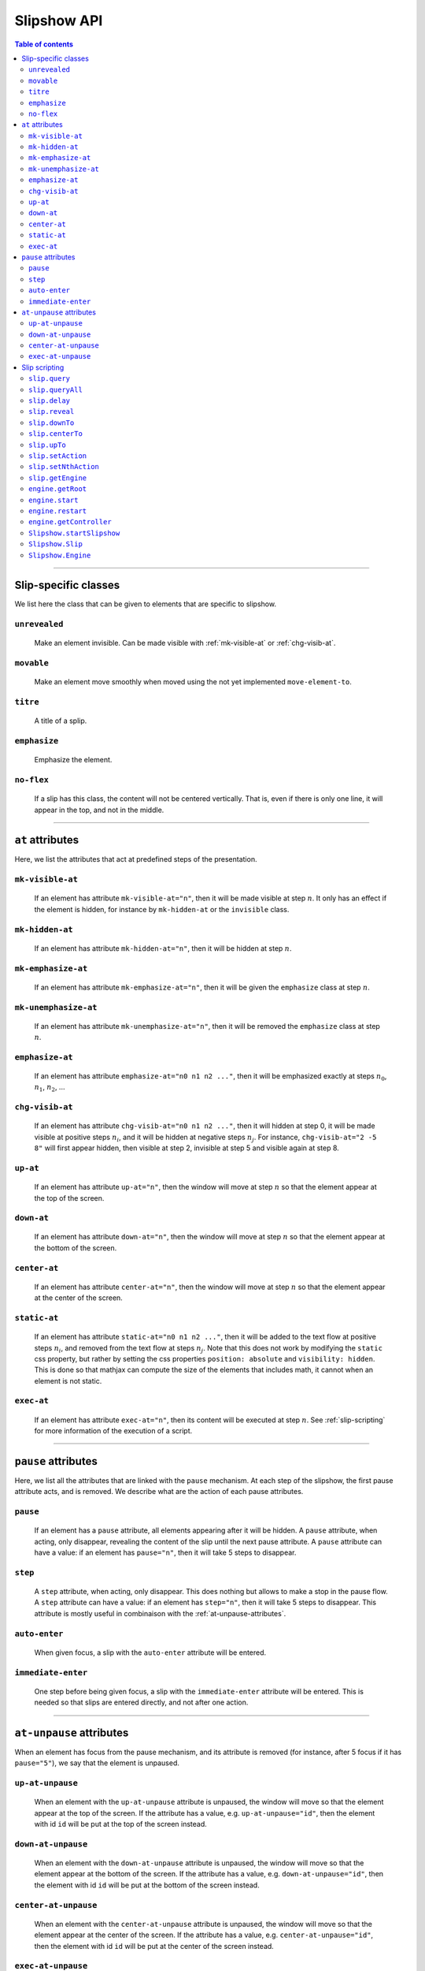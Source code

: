 .. _listAttributes:

Slipshow API
============


.. contents:: Table of contents
   :local:

----------------
      
      
Slip-specific classes
----------------------------------------------

We list here the class that can be given to elements that are specific to slipshow.

.. _unrevealed:

``unrevealed``
~~~~~~~~~~~~~~~~~
  Make an element invisible. Can be made visible with :ref:`mk-visible-at` or :ref:`chg-visib-at`.
  
.. _movable:

``movable``
~~~~~~~~~~~~~~~~~
  Make an element move smoothly when moved using the not yet implemented ``move-element-to``.

.. _titre:

``titre``
~~~~~~~~~~~~~~~~~
  A title of a splip.
  
.. _emphasize:

``emphasize``
~~~~~~~~~~~~~~~~~
  Emphasize the element.

.. _no-flex:

``no-flex``
~~~~~~~~~~~~~~~~~
  If a slip has this class, the content will not be centered vertically. That is, even if there is only one line, it will appear in the top, and not in the middle.


----------------

  
``at`` attributes
----------------------------------------------

Here, we list the attributes that act at predefined steps of the presentation.

.. _mk-visible-at:

``mk-visible-at``
~~~~~~~~~~~~~~~~~
  If an element has attribute ``mk-visible-at="n"``, then it will be made visible at step :math:`n`. It only has an effect if the element is hidden, for instance by ``mk-hidden-at`` or the ``invisible`` class.
  
.. _mk-hidden-at:

``mk-hidden-at``
~~~~~~~~~~~~~~~~~
  If an element has attribute ``mk-hidden-at="n"``, then it will be hidden at step :math:`n`.
  
.. _mk-emphasize-at:

``mk-emphasize-at``
~~~~~~~~~~~~~~~~~~~~~~~~~~~~~~~~~
  If an element has attribute ``mk-emphasize-at="n"``, then it will be given the ``emphasize`` class at step :math:`n`.

.. _mk-unemphasize-at:

``mk-unemphasize-at``
~~~~~~~~~~~~~~~~~~~~~~~~~~~~~~~~~
  If an element has attribute ``mk-unemphasize-at="n"``, then it will be removed the ``emphasize`` class at step :math:`n`.

.. _emphasize-at:

``emphasize-at``
~~~~~~~~~~~~~~~~~~~~~~~~~~~~~~~~~
  If an element has attribute ``emphasize-at="n0 n1 n2 ..."``, then it will be emphasized exactly at steps :math:`n_0`, :math:`n_1`, :math:`n_2`, ...

.. _chg-visib-at:

``chg-visib-at``
~~~~~~~~~~~~~~~~~~~~~~~~~~~~~~~~~
  If an element has attribute ``chg-visib-at="n0 n1 n2 ..."``, then it will hidden at step 0, it will be made visible at positive steps :math:`n_i`, and it will be hidden at negative steps :math:`n_j`. For instance, ``chg-visib-at="2 -5 8"`` will first appear hidden, then visible at step 2, invisible at step 5 and visible again at step 8.

.. _up-at:

``up-at``
~~~~~~~~~~~~~~~~~~~~~~~~~~~~~~~~~
  If an element has attribute ``up-at="n"``, then the window will move at step :math:`n` so that the element appear at the top of the screen.

.. _down-at:

``down-at``
~~~~~~~~~~~~~~~~~~~~~~~~~~~~~~~~~
  If an element has attribute ``down-at="n"``, then the window will move at step :math:`n` so that the element appear at the bottom of the screen.

.. _center-at:

``center-at``
~~~~~~~~~~~~~~~~~~~~~~~~~~~~~~~~~
  If an element has attribute ``center-at="n"``, then the window will move at step :math:`n` so that the element appear at the center of the screen.

.. _static-at:

``static-at``
~~~~~~~~~~~~~~~~~~~~~~~~~~~~~~~~~
  If an element has attribute ``static-at="n0 n1 n2 ..."``, then it will be added to the text flow at positive steps :math:`n_i`, and removed from the text flow at steps :math:`n_j`. Note that this does not work by modifying the ``static`` css property, but rather by setting the css properties ``position: absolute`` and ``visibility: hidden``. This is done so that mathjax can compute the size of the elements that includes math, it cannot when an element is not static. 

.. _exec-at:

``exec-at``
~~~~~~~~~~~~~~~~~~~~~~~~~~~~~~~~~
  If an element has attribute ``exec-at="n"``, then its content will be executed at step :math:`n`. See :ref:`slip-scripting` for more information of the execution of a script.

----------------


``pause`` attributes
---------------------------

Here, we list all the attributes that are linked with the ``pause`` mechanism. At each step of the slipshow, the first pause attribute acts, and is removed. We describe what are the action of each pause attributes.

.. _pause:

``pause``
~~~~~~~~~~~~~~~~~~~~~~~~~~~~~~~~~
  If an element has a ``pause`` attribute, all elements appearing after it will be hidden. A ``pause`` attribute, when acting, only disappear, revealing the content of the slip until the next pause attribute. A ``pause`` attribute can have a value: if an element has ``pause="n"``, then it will take 5 steps to disappear.

.. _step:

``step``
~~~~~~~~~~~~~~~~~~~~~~~~~~~~~~~~~
  A ``step`` attribute, when acting, only disappear. This does nothing but allows to make a stop in the pause flow.  A ``step`` attribute can have a value: if an element has ``step="n"``, then it will take 5 steps to disappear. This attribute is mostly useful in combinaison with the :ref:`at-unpause-attributes`.

.. _auto-enter:

``auto-enter``
~~~~~~~~~~~~~~~~~~~~~~~~~~~~~~~~~
  When given focus, a slip with the ``auto-enter`` attribute will be entered.

.. _immediate-enter:

``immediate-enter``
~~~~~~~~~~~~~~~~~~~~~~~~~~~~~~~~~
  One step before being given focus, a slip with the ``immediate-enter`` attribute will be entered. This is needed so that slips are entered directly, and not after one action.


----------------
  
.. _at-unpause-attributes:

``at-unpause`` attributes
-----------------------------

When an element has focus from the pause mechanism, and its attribute is removed (for instance, after 5 focus if it has ``pause="5"``), we say that the element is unpaused. 

.. _up-at-unpause:

``up-at-unpause``
~~~~~~~~~~~~~~~~~~~~~~~~~~~~~~~~~
  When an element with the ``up-at-unpause`` attribute is unpaused, the window will move so that the element appear at the top of the screen. If the attribute has a value, e.g. ``up-at-unpause="id"``, then the element with id ``id`` will be put at the top of the screen instead.
  
.. _down-at-unpause:

``down-at-unpause``
~~~~~~~~~~~~~~~~~~~~~~~~~~~~~~~~~
  When an element with the ``down-at-unpause`` attribute is unpaused, the window will move so that the element appear at the bottom of the screen. If the attribute has a value, e.g. ``down-at-unpause="id"``, then the element with id ``id`` will be put at the bottom of the screen instead.

.. _center-at-unpause:

``center-at-unpause``
~~~~~~~~~~~~~~~~~~~~~~~~~~~~~~~~~
  When an element with the ``center-at-unpause`` attribute is unpaused, the window will move so that the element appear at the center of the screen. If the attribute has a value, e.g. ``center-at-unpause="id"``, then the element with id ``id`` will be put at the center of the screen instead.

.. _exec-at-unpause:

``exec-at-unpause``
~~~~~~~~~~~~~~~~~~~~~~~~~~~~~~~~~
  When an element with the ``exec-at-unpause`` attribute is unpaused, the content of the element will be executed. If the attribute has a value, e.g. ``exec-at-unpause="id"``, then the element with id ``id`` will be executed instead. See :ref:`slip-scripting` for more information of the execution of a script.


----------------
  
.. _slip-scripting:

Slip scripting
---------------------------

A slip script can be executed either with :ref:`exec-at`, :ref:`exec-at-unpause`, :ref:`setAction`, or :ref:`setNthAction`. It consists of plain javascript, with an additional variable ``slip`` containing the slip inside which it is executed.

.. _query:

``slip.query``
~~~~~~~~~~~~~~~~~~~~~~~~~~~~~~~~~

.. _queryAll:

``slip.queryAll``
~~~~~~~~~~~~~~~~~~~~~~~~~~~~~~~~~

.. _slip.delay:

``slip.delay``
~~~~~~~~~~~~~~~~~~~~~~~~~~~~~~~~~

.. _reveal:

``slip.reveal``
~~~~~~~~~~~~~~~~~~~~~~~~~~~~~~~~~

.. _downTo:

``slip.downTo``
~~~~~~~~~~~~~~~~~~~~~~~~~~~~~~~~~

.. _centerTo:

``slip.centerTo``
~~~~~~~~~~~~~~~~~~~~~~~~~~~~~~~~~


.. _upTo:

``slip.upTo``
~~~~~~~~~~~~~~~~~~~~~~~~~~~~~~~~~

.. _setAction:

``slip.setAction``
~~~~~~~~~~~~~~~~~~~~~~~~~~~~~~~~~

.. _setNthAction:

``slip.setNthAction``
~~~~~~~~~~~~~~~~~~~~~~~~~~~~~~~~~

.. _getEngine:

``slip.getEngine``
~~~~~~~~~~~~~~~~~~~~~~~~~~~~~~~~~

.. _getRoot:

``engine.getRoot``
~~~~~~~~~~~~~~~~~~~~~~~~~~~~~~~~~

.. _start:

``engine.start``
~~~~~~~~~~~~~~~~~~~~~~~~~~~~~~~~~

.. _restart:

``engine.restart``
~~~~~~~~~~~~~~~~~~~~~~~~~~~~~~~~~

.. _getController:

``engine.getController``
~~~~~~~~~~~~~~~~~~~~~~~~~~~~~~~~~

.. _startSlipshow:

``Slipshow.startSlipshow``
~~~~~~~~~~~~~~~~~~~~~~~~~~~~~~~~~

.. _Slip:

``Slipshow.Slip``
~~~~~~~~~~~~~~~~~~~~~~~~~~~~~~~~~

.. _Engine:

``Slipshow.Engine``
~~~~~~~~~~~~~~~~~~~~~~~~~~~~~~~~~
